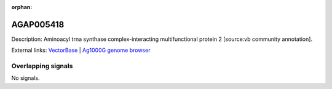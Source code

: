 :orphan:

AGAP005418
=============





Description: Aminoacyl trna synthase complex-interacting multifunctional protein 2 [source:vb community annotation].

External links:
`VectorBase <https://www.vectorbase.org/Anopheles_gambiae/Gene/Summary?g=AGAP005418>`_ |
`Ag1000G genome browser <https://www.malariagen.net/apps/ag1000g/phase1-AR3/index.html?genome_region=2L:15361091-15362969#genomebrowser>`_

Overlapping signals
-------------------



No signals.


